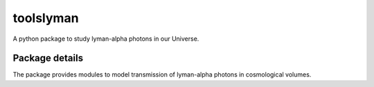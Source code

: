 ==========
toolslyman
==========

A python package to study lyman-alpha photons in our Universe.

Package details
===============

The package provides modules to model transmission of lyman-alpha photons in cosmological volumes.
